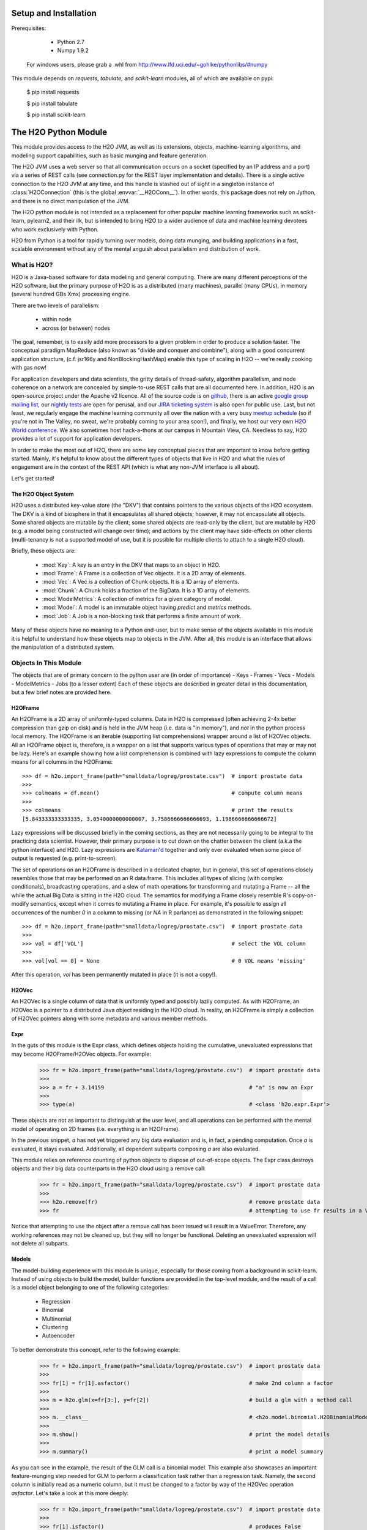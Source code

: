 Setup and Installation
======================

Prerequisites:

    - Python 2.7
    - Numpy 1.9.2

  For windows users, please grab a .whl from http://www.lfd.uci.edu/~gohlke/pythonlibs/#numpy

This module depends on *requests*, *tabulate*, and *scikit-learn* modules, all of which are available on pypi:

    $ pip install requests

    $ pip install tabulate

    $ pip install scikit-learn

The H2O Python Module
=====================

This module provides access to the H2O JVM, as well as its extensions, objects,
machine-learning algorithms, and modeling support capabilities, such as basic
munging and feature generation.

The H2O JVM uses a web server so that all communication occurs on a socket (specified
by an IP address and a port) via a series of REST calls (see connection.py for the REST
layer implementation and details). There is a single active connection to the H2O JVM at
any time, and this handle is stashed out of sight in a singleton instance of
:class:`H2OConnection` (this is the global  :envvar:`__H2OConn__`). In other words,
this package does not rely on Jython, and there is no direct manipulation of the JVM.

The H2O python module is not intended as a replacement for other popular machine learning
frameworks such as scikit-learn, pylearn2, and their ilk, but is intended to bring H2O to
a wider audience of data and machine learning devotees who work exclusively with Python.

H2O from Python is a tool for rapidly turning over models, doing data munging, and
building applications in a fast, scalable environment without any of the mental anguish
about parallelism and distribution of work.

What is H2O?
------------

H2O is a Java-based software for data modeling and general computing. There are many
different perceptions of the H2O software, but the primary purpose of H2O is as a
distributed (many machines), parallel (many CPUs), in memory (several hundred GBs Xmx)
processing engine.

There are two levels of parallelism:

    * within node
    * across (or between) nodes

The goal, remember, is to easily add more processors to a given problem in order to
produce a solution faster. The conceptual paradigm MapReduce (also known as
"divide and conquer and combine"), along with a good concurrent application structure,
(c.f. jsr166y and NonBlockingHashMap) enable this type of scaling in H2O -- we're really
cooking with gas now!

For application developers and data scientists, the gritty details of thread-safety,
algorithm parallelism, and node coherence on a network are concealed by simple-to-use REST
calls that are all documented here. In addition, H2O is an open-source project under the
Apache v2 licence. All of the source code is on
`github <https://github.com/h2oai/h2o-dev>`_, there is an active
`google group mailing list <https://groups.google.com/forum/#!forum/h2ostream>`_, our
`nightly tests <http://test.0xdata.com/>`_ are open for perusal, and our `JIRA ticketing
system <http://jira.0xdata.com>`_ is also open for public use. Last, but not least, we
regularly engage the machine learning community all over the nation with a very busy
`meetup schedule <http://h2o.ai/events/>`_ (so if you're not in The Valley, no sweat,
we're probably coming to your area soon!), and finally, we host our very own `H2O World
conference <http://h2o.ai/h2o-world/>`_. We also sometimes host hack-a-thons at our
campus in Mountain View, CA. Needless to say, H2O provides a lot of support for
application developers.

In order to make the most out of H2O, there are some key conceptual pieces that are important
to know before getting started. Mainly, it's helpful to know about the different types of
objects that live in H2O and what the rules of engagement are in the context of the REST
API (which is what any non-JVM interface is all about).

Let's get started!

The H2O Object System
+++++++++++++++++++++

H2O uses a distributed key-value store (the "DKV") that contains pointers to the
various objects of the H2O ecosystem. The DKV is a kind of biosphere in that it
encapsulates all shared objects; however, it may not encapsulate all objects. Some shared
objects are mutable by the client; some shared objects are read-only by the client, but are
mutable by H2O (e.g. a model being constructed will change over time); and actions by the
client may have side-effects on other clients (multi-tenancy is not a supported model of
use, but it is possible for multiple clients to attach to a single H2O cloud).

Briefly, these objects are:

     * :mod:`Key`:    A key is an entry in the DKV that maps to an object in H2O.

     * :mod:`Frame`:  A Frame is a collection of Vec objects. It is a 2D array of elements.

     * :mod:`Vec`:    A Vec is a collection of Chunk objects. It is a 1D array of elements.

     * :mod:`Chunk`:  A Chunk holds a fraction of the BigData. It is a 1D array of elements.

     * :mod:`ModelMetrics`:   A collection of metrics for a given category of model.

     * :mod:`Model`:  A model is an immutable object having `predict` and `metrics` methods.

     * :mod:`Job`:    A Job is a non-blocking task that performs a finite amount of work.

Many of these objects have no meaning to a Python end-user, but to make sense of
the objects available in this module it is helpful to understand how these objects map to
objects in the JVM. After all, this module is an interface that allows the
manipulation of a distributed system.


Objects In This Module
----------------------

The objects that are of primary concern to the python user are (in order of importance)
- Keys
- Frames
- Vecs
- Models
- ModelMetrics
- Jobs (to a lesser extent)
Each of these objects are described in greater detail in this documentation,
but a few brief notes are provided here.


H2OFrame
++++++++

An H2OFrame is a 2D array of uniformly-typed columns. Data in H2O is compressed (often
achieving 2-4x better compression than gzip on disk) and is held in the JVM heap (i.e.
data is "in memory"), and *not* in the python process local memory. The H2OFrame is an
iterable (supporting list comprehensions) wrapper around a list of H2OVec objects. All an
H2OFrame object is, therefore, is a wrapper on a list that supports various types of operations
that may or may not be lazy. Here's an example showing how a list comprehension is combined
with lazy expressions to compute the column means for all columns in the H2OFrame::

  >>> df = h2o.import_frame(path="smalldata/logreg/prostate.csv")  # import prostate data
  >>>
  >>> colmeans = df.mean()                                         # compute column means
  >>>
  >>> colmeans                                                     # print the results
  [5.843333333333335, 3.0540000000000007, 3.7586666666666693, 1.1986666666666672]

Lazy expressions will be discussed briefly in the coming sections, as they are not
necessarily going to be integral to the practicing data scientist. However, their primary
purpose is to cut down on the chatter between the client (a.k.a the python interface) and
H2O. Lazy expressions are `Katamari'd <http://www.urbandictionary.com/define.php?term=Katamari>`_
together and only ever evaluated when some piece of output is requested (e.g. print-to-screen).

The set of operations on an H2OFrame is described in a dedicated chapter, but
in general, this set of operations closely resembles those that may be
performed on an R data.frame. This includes all types of slicing (with complex
conditionals), broadcasting operations, and a slew of math operations for transforming and
mutating a Frame -- all the while the actual Big Data is sitting in the H2O cloud. The semantics
for modifying a Frame closely resemble R's copy-on-modify semantics, except when it comes
to mutating a Frame in place. For example, it's possible to assign all occurrences of the
number `0` in a column to missing (or `NA` in R parlance) as demonstrated in the following
snippet::


  >>> df = h2o.import_frame(path="smalldata/logreg/prostate.csv")  # import prostate data
  >>>
  >>> vol = df['VOL']                                              # select the VOL column
  >>>
  >>> vol[vol == 0] = None                                         # 0 VOL means 'missing'

After this operation, `vol` has been permanently mutated in place (it is not a copy!).

H2OVec
++++++
An H2OVec is a single column of data that is uniformly typed and possibly lazily computed.
As with H2OFrame, an H2OVec is a pointer to a distributed Java object residing in the H2O
cloud. In reality, an H2OFrame is simply a collection of H2OVec pointers along with
some metadata and various member methods.

Expr
++++
In the guts of this module is the Expr class, which defines objects holding
the cumulative, unevaluated expressions that may become H2OFrame/H2OVec objects.
For example:

  >>> fr = h2o.import_frame(path="smalldata/logreg/prostate.csv")  # import prostate data
  >>>
  >>> a = fr + 3.14159                                             # "a" is now an Expr
  >>>
  >>> type(a)                                                      # <class 'h2o.expr.Expr'>

These objects are not as important to distinguish at the user level, and all operations
can be performed with the mental model of operating on 2D frames (i.e. everything is an
H2OFrame).

In the previous snippet, `a` has not yet triggered any big data evaluation and is, in
fact, a pending computation. Once `a` is evaluated, it stays evaluated. Additionally,
all dependent subparts composing `a` are also evaluated.

This module relies on reference counting of python objects to dispose of
out-of-scope objects. The Expr class destroys objects and their big data
counterparts in the H2O cloud using a remove call:

  >>> fr = h2o.import_frame(path="smalldata/logreg/prostate.csv")  # import prostate data
  >>>
  >>> h2o.remove(fr)                                               # remove prostate data
  >>> fr                                                           # attempting to use fr results in a ValueError

Notice that attempting to use the object after a remove call has been issued will
result in a ValueError. Therefore, any working references may not be cleaned up,
but they will no longer be functional. Deleting an unevaluated expression will not
delete all subparts.

Models
++++++

The model-building experience with this module is unique, especially for those coming
from a background in scikit-learn. Instead of using objects to build the model,
builder functions are provided in the top-level module, and the result of a call
is a model object belonging to one of the following categories:

    * Regression
    * Binomial
    * Multinomial
    * Clustering
    * Autoencoder

To better demonstrate this concept, refer to the following example:

  >>> fr = h2o.import_frame(path="smalldata/logreg/prostate.csv")  # import prostate data
  >>>
  >>> fr[1] = fr[1].asfactor()                                     # make 2nd column a factor
  >>>
  >>> m = h2o.glm(x=fr[3:], y=fr[2])                               # build a glm with a method call
  >>>
  >>> m.__class__                                                  # <h2o.model.binomial.H2OBinomialModel object at 0x104659cd0>
  >>>
  >>> m.show()                                                     # print the model details
  >>>
  >>> m.summary()                                                  # print a model summary

As you can see in the example, the result of the GLM call is a binomial model. This example also showcases
an important feature-munging step needed for GLM to perform a classification task rather than a
regression task. Namely, the second column is initially read as a numeric column,
but it must be changed to a factor by way of the H2OVec operation `asfactor`. Let's take a look
at this more deeply:

  >>> fr = h2o.import_frame(path="smalldata/logreg/prostate.csv")  # import prostate data
  >>>
  >>> fr[1].isfactor()                                             # produces False
  >>>
  >>> m = h2o.gbm(x=fr[2:],y=fr[1])                                # build the gbm
  >>>
  >>> m.__class__                                                  # <h2o.model.regression.H2ORegressionModel object at 0x104d07590>
  >>>
  >>> fr[1] = fr[1].asfactor()                                     # cast the 2nd column to a factor column
  >>>
  >>> fr[1].isfactor()                                             # produces True
  >>>
  >>> m = h2o.gbm(x=fr[2:],y=fr[1])                                # build the gbm
  >>>
  >>> m.__class__                                                  # <h2o.model.binomial.H2OBinomialModel object at 0x104d18f50>

The above example shows how to properly deal with numeric columns you would like to use in a
classification setting. Additionally, H2O can perform on-the-fly scoring of validation
data and provide a host of metrics on the validation and training data. Here's an example
of this functionality, where we additionally split the data set into three pieces for training,
validation, and finally testing:

  >>> fr = h2o.import_frame(path="smalldata/logreg/prostate.csv")  # import prostate
  >>>
  >>> fr[1] = fr[1].asfactor()                                     # cast to factor
  >>>
  >>> r = fr[0].runif()                                            # Random UNIform numbers, one per row
  >>>
  >>> train = fr[ r < 0.6 ]                                        # 60% for training data
  >>>
  >>> valid = fr[ (0.6 <= r) & (r < 0.9) ]                         # 30% for validation
  >>>
  >>> test  = fr[ 0.9 <= r ]                                       # 10% for testing
  >>>
  >>> m = h2o.deeplearning(x=train[2:],y=train[1],validation_x=valid[2:],validation_y=valid[1])  # build a deeplearning with a validation set (yes it's this simple)
  >>>
  >>> m                                                            # display the model summary by default (can also call m.show())
  >>>
  >>> m.show()                                                     # equivalent to the above
  >>>
  >>> m.model_performance()                                        # show the performance on the training data, (can also be m.performance(train=True)
  >>>
  >>> m.model_performance(valid=True)                              # show the performance on the validation data
  >>>
  >>> m.model_performance(test_data=test)                          # score and compute new metrics on the test data!

Expanding on this example, there are a number of ways of querying a model for its attributes.
Here are some examples of how to do just that:

  >>> m.mse()           # MSE on the training data
  >>>
  >>> m.mse(valid=True) # MSE on the validation data
  >>>
  >>> m.r2()            # R^2 on the training data
  >>>
  >>> m.r2(valid=True)  # R^2 on the validation data
  >>>
  >>> m.confusion_matrix()  # confusion matrix for max F1
  >>>
  >>> m.confusion_matrix("tpr") # confusion matrix for max true positive rate
  >>>
  >>> m.confusion_matrix("max_per_class_error")   # etc.

All of our models support various accessor methods such as these. The following section will
discuss model metrics in greater detail.

On a final note, each of H2O's algorithms handles missing (colloquially: "missing" or "NA")
and categorical data automatically differently, depending on the algorithm. You can find
out more about each of the individual differences at the following link: http://docs2.h2o.ai/datascience/top.html

Metrics
+++++++

H2O models exhibit a wide array of metrics for each of the model categories:
- Clustering
- Binomial
- Multinomial
- Regression
- AutoEncoder
In turn, each of these categories is associated with a corresponding H2OModelMetrics class.

All algorithm calls return at least one type of metrics: the training set metrics. When building
a model in H2O, you can optionally provide a validation set for on-the-fly evaluation of
holdout data. If the validation set is provided, then two types of metrics are returned:
the training set metrics and the validation set metrics.

In addition to the metrics that can be retrieved at model-build time, there is a
possible third type of metrics available post-build for the final holdout test set that
contains data that does not appear in either the training or validation sets: the
test set metrics. While the returned object is an H2OModelMetrics rather than an H2O model,
it can be queried in the same exact way. Here's an example:

  >>> fr = h2o.import_frame(path="smalldata/iris/iris_wheader.csv")   # import iris
  >>>
  >>> r = fr[0].runif()                       # generate a random vector for splitting
  >>>
  >>> train = fr[ r < 0.6 ]                   # split out 60% for training
  >>>
  >>> valid = fr[ 0.6 <= r & r < 0.9 ]        # split out 30% for validation
  >>>
  >>> test = fr[ 0.9 <= r ]                   # split out 10% for testing
  >>>
  >>> my_model = h2o.glm(x=train[1:], y=train[0], validation_x=valid[1:], validation_y=valid[0])  # build a GLM
  >>>
  >>> my_model.coef()                         # print the GLM coefficients, can also perform my_model.coef_norm() to get the normalized coefficients
  >>>
  >>> my_model.null_deviance()                # get the null deviance from the training set metrics
  >>>
  >>> my_model.residual_deviance()            # get the residual deviance from the training set metrics
  >>>
  >>> my_model.null_deviance(valid=True)      # get the null deviance from the validation set metrics (similar for residual deviance)
  >>>
  >>> # now generate a new metrics object for the test hold-out data:
  >>>
  >>> my_metrics = my_model.model_performance(test_data=test) # create the new test set metrics
  >>>
  >>> my_metrics.null_degrees_of_freedom()    # returns the test null dof
  >>>
  >>> my_metrics.residual_deviance()          # returns the test res. deviance
  >>>
  >>> my_metrics.aic()                        # returns the test aic

As you can see, the new model metrics object generated by calling `model_performance` on the
model object supports all of the metric accessor methods as a model. For a complete list of
the available metrics for various model categories, please refer to the "Metrics in H2O" section
of this document.

Example of H2O on Hadoop
------------------------

Here is a brief example of H2O on Hadoop:

.. code-block:: python

  import h2o
  h2o.init(ip="192.168.1.10", port=54321)
  --------------------------  ------------------------------------
  H2O cluster uptime:         2 minutes 1 seconds 966 milliseconds
  H2O cluster version:        0.1.27.1064
  H2O cluster name:           H2O_96762
  H2O cluster total nodes:    4
  H2O cluster total memory:   38.34 GB
  H2O cluster total cores:    16
  H2O cluster allowed cores:  80
  H2O cluster healthy:        True
  --------------------------  ------------------------------------
  pathDataTrain = ["hdfs://192.168.1.10/user/data/data_train.csv"]
  pathDataTest = ["hdfs://192.168.1.10/user/data/data_test.csv"]
  trainFrame = h2o.import_frame(path=pathDataTrain)
  testFrame = h2o.import_frame(path=pathDataTest)

  #Parse Progress: [##################################################] 100%
  #Imported [hdfs://192.168.1.10/user/data/data_train.csv'] into cluster with 60000 rows and 500 cols

  #Parse Progress: [##################################################] 100%
  #Imported ['hdfs://192.168.1.10/user/data/data_test.csv'] into cluster with 10000 rows and 500 cols

  trainFrame[499]._name = "label"
  testFrame[499]._name = "label"

  model = h2o.gbm(x=trainFrame.drop("label"),
              y=trainFrame["label"],
              validation_x=testFrame.drop("label"),
              validation_y=testFrame["label"],
              ntrees=100,
              max_depth=10
              )

  #gbm Model Build Progress: [##################################################] 100%

  predictFrame = model.predict(testFrame)
  model.model_performance(testFrame)

